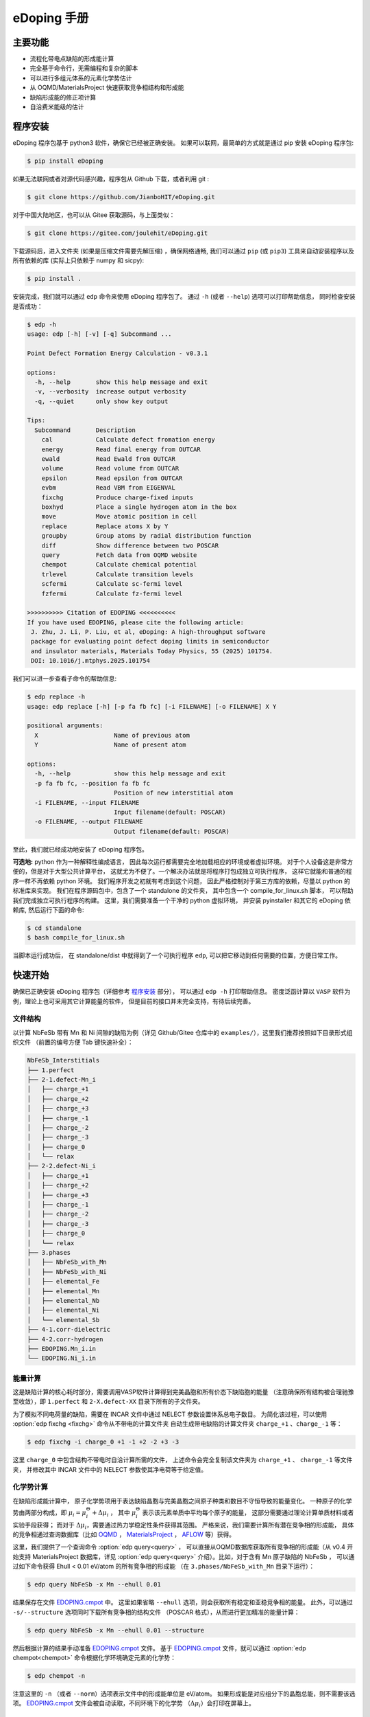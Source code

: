 ============
eDoping 手册
============

.. only:: html

   **[切换语言:** 简体中文 \| `English <en/index.html>`_ **]** (下载 PDF 手册: |manual_pdf_zh|)

   .. toctree::
      :caption: 相关文档
      :hidden:

      zintl

.. only:: latex

   .. image:: _static/logo.png
      :align: center
      :width: 70%

主要功能
--------

* 流程化带电点缺陷的形成能计算
* 完全基于命令行，无需编程和复杂的脚本
* 可以进行多组元体系的元素化学势估计
* 从 OQMD/MaterialsProject 快速获取竞争相结构和形成能
* 缺陷形成能的修正项计算
* 自洽费米能级的估计

程序安装
--------

eDoping 程序包基于 python3 软件，确保它已经被正确安装。
如果可以联网，最简单的方式就是通过 pip 安装 eDoping 程序包:

.. code-block:: bash

   $ pip install eDoping

如果无法联网或者对源代码感兴趣，程序包从 Github 下载，或者利用 git :

.. code-block:: bash

   $ git clone https://github.com/JianboHIT/eDoping.git

对于中国大陆地区，也可以从 Gitee 获取源码，与上面类似：

.. code-block:: bash

   $ git clone https://gitee.com/joulehit/eDoping.git

下载源码后，进入文件夹 (如果是压缩文件需要先解压缩) ，确保网络通畅,
我们可以通过 ``pip`` (或 ``pip3``) 工具来自动安装程序以及所有依赖的库
(实际上只依赖于 numpy 和 sicpy):

.. code-block:: bash

   $ pip install .

安装完成，我们就可以通过 ``edp`` 命令来使用 eDoping 程序包了。
通过 ``-h`` (或者 ``--help``) 选项可以打印帮助信息，
同时检查安装是否成功：

.. code-block::

   $ edp -h
   usage: edp [-h] [-v] [-q] Subcommand ...

   Point Defect Formation Energy Calculation - v0.3.1

   options:
     -h, --help       show this help message and exit
     -v, --verbosity  increase output verbosity
     -q, --quiet      only show key output

   Tips:
     Subcommand       Description
       cal            Calculate defect fromation energy
       energy         Read final energy from OUTCAR
       ewald          Read Ewald from OUTCAR
       volume         Read volume from OUTCAR
       epsilon        Read epsilon from OUTCAR
       evbm           Read VBM from EIGENVAL
       fixchg         Produce charge-fixed inputs
       boxhyd         Place a single hydrogen atom in the box
       move           Move atomic position in cell
       replace        Replace atoms X by Y
       groupby        Group atoms by radial distribution function
       diff           Show difference between two POSCAR
       query          Fetch data from OQMD website
       chempot        Calculate chemical potential
       trlevel        Calculate transition levels
       scfermi        Calculate sc-fermi level
       fzfermi        Calculate fz-fermi level
   
   >>>>>>>>>> Citation of EDOPING <<<<<<<<<<
   If you have used EDOPING, please cite the following article:
    J. Zhu, J. Li, P. Liu, et al, eDoping: A high-throughput software
    package for evaluating point defect doping limits in semiconductor
    and insulator materials, Materials Today Physics, 55 (2025) 101754.
    DOI: 10.1016/j.mtphys.2025.101754

我们可以进一步查看子命令的帮助信息:

.. code-block:: 

   $ edp replace -h
   usage: edp replace [-h] [-p fa fb fc] [-i FILENAME] [-o FILENAME] X Y

   positional arguments:
     X                     Name of previous atom
     Y                     Name of present atom

   options:
     -h, --help            show this help message and exit
     -p fa fb fc, --position fa fb fc
                           Position of new interstitial atom
     -i FILENAME, --input FILENAME
                           Input filename(default: POSCAR)
     -o FILENAME, --output FILENAME
                           Output filename(default: POSCAR)

至此，我们就已经成功地安装了 eDoping 程序包。

**可选地:** python 作为一种解释性编成语言，
因此每次运行都需要完全地加载相应的环境或者虚拟环境。
对于个人设备这是非常方便的，但是对于大型公共计算平台，
这就尤为不便了。一个解决办法就是将程序打包成独立可执行程序，
这样它就能和普通的程序一样不再依赖 python 环境。
我们程序开发之初就有考虑到这个问题，
因此严格控制对于第三方库的依赖，尽量以 python 的标准库来实现。
我们在程序源码包中，包含了一个 standalone 的文件夹，
其中包含一个 compile_for_linux.sh 脚本，
可以帮助我们完成独立可执行程序的构建。
这里，我们需要准备一个干净的 python 虚拟环境，
并安装 pyinstaller 和其它的 eDoping 依赖库,
然后运行下面的命令:

.. code-block:: bash

   $ cd standalone
   $ bash compile_for_linux.sh

当脚本运行成功后，
在 standalone/dist 中就得到了一个可执行程序 ``edp``,
可以把它移动到任何需要的位置，方便日常工作。

快速开始
--------

确保已正确安装 eDoping 程序包（详细参考 `程序安装`_ 部分），
可以通过 ``edp -h`` 打印帮助信息。
密度泛函计算以 ``VASP`` 软件为例，理论上也可采用其它计算能量的软件，
但是目前的接口并未完全支持，有待后续完善。

文件结构
^^^^^^^^

以计算 NbFeSb 带有 Mn 和 Ni 间隙的缺陷为例（详见 Github/Gitee 仓库中的
``examples/``），这里我们推荐按照如下目录形式组织文件
（前置的编号方便 Tab 键快速补全）：

.. code-block::

   NbFeSb_Interstitials
   ├── 1.perfect
   ├── 2-1.defect-Mn_i
   │   ├── charge_+1
   │   ├── charge_+2
   │   ├── charge_+3
   │   ├── charge_-1
   │   ├── charge_-2
   │   ├── charge_-3
   │   ├── charge_0
   │   └── relax
   ├── 2-2.defect-Ni_i
   │   ├── charge_+1
   │   ├── charge_+2
   │   ├── charge_+3
   │   ├── charge_-1
   │   ├── charge_-2
   │   ├── charge_-3
   │   ├── charge_0
   │   └── relax
   ├── 3.phases
   │   ├── NbFeSb_with_Mn
   │   ├── NbFeSb_with_Ni
   │   ├── elemental_Fe
   │   ├── elemental_Mn
   │   ├── elemental_Nb
   │   ├── elemental_Ni
   │   └── elemental_Sb
   ├── 4-1.corr-dielectric
   ├── 4-2.corr-hydrogen
   ├── EDOPING.Mn_i.in
   └── EDOPING.Ni_i.in


能量计算
^^^^^^^^

这是缺陷计算的核心耗时部分，需要调用VASP软件计算得到完美晶胞和所有价态下缺陷胞的能量
（注意确保所有结构被合理驰豫至收敛），即 ``1.perfect`` 和 ``2-X.defect-XX`` 
目录下所有的子文件夹。

为了模拟不同电荷量的缺陷，需要在 INCAR 文件中通过 NELECT 参数设置体系总电子数目。
为简化该过程，可以使用 :option:`edp fixchg <fixchg>` 命令从不带电的计算文件夹
自动生成带电缺陷的计算文件夹 ``charge_+1`` 、``charge_-1`` 等：

.. code-block:: bash

   $ edp fixchg -i charge_0 +1 -1 +2 -2 +3 -3

这里 ``charge_0`` 中包含结构不带电时自洽计算所需的文件，
上述命令会完全复制该文件夹为 ``charge_+1`` 、 ``charge_-1`` 等文件夹，
并修改其中 INCAR 文件中的 NELECT 参数使其净电荷等于给定值。


化学势计算
^^^^^^^^^^

在缺陷形成能计算中，
原子化学势项用于表达缺陷晶胞与完美晶胞之间原子种类和数目不守恒导致的能量变化。
一种原子的化学势由两部分构成，即
:math:`\mu_i = \mu _i^\Theta + \Delta \mu _i` ，
其中 :math:`\mu _i^\Theta` 表示该元素单质中平均每个原子的能量，
这部分需要通过理论计算单质材料或者实验手段获得；
而对于 :math:`\Delta \mu _i`，需要通过热力学稳定性条件获得其范围。
严格来说，我们需要计算所有潜在竞争相的形成能，
具体的竞争相通过查询数据库（比如 `OQMD <https://www.oqmd.org>`_ ，
`MaterialsProject <https://next-gen.materialsproject.org>`_ ，
`AFLOW <https://aflowlib.org>`_ 等）获得。

这里，我们提供了一个查询命令 :option:`edp query<query>` ，
可以直接从OQMD数据库获取所有竞争相的形成能（从 v0.4 开始支持 MaterialsProject
数据库，详见 :option:`edp query<query>` 介绍）。比如，对于含有 Mn 原子缺陷的 NbFeSb ，
可以通过如下命令获得 Ehull < 0.01 eV/atom 的所有竞争相的形成能
（在 ``3.phases/NbFeSb_with_Mn`` 目录下运行）：

.. code-block:: bash

   $ edp query NbFeSb -x Mn --ehull 0.01

结果保存在文件 `EDOPING.cmpot`_ 中。
这里如果省略 ``--ehull`` 选项，则会获取所有稳定和亚稳竞争相的能量。
此外，可以通过 ``-s/--structure`` 选项同时下载所有竞争相的结构文件
（POSCAR 格式），从而进行更加精准的能量计算：

.. code-block:: bash

   $ edp query NbFeSb -x Mn --ehull 0.01 --structure

然后根据计算的结果手动准备 `EDOPING.cmpot`_ 文件。
基于 `EDOPING.cmpot`_ 文件，就可以通过 :option:`edp chempot<chempot>`
命令根据化学环境确定元素的化学势：

.. code-block:: bash

   $ edp chempot -n

注意这里的 ``-n`` （或者 ``--norm``）选项表示文件中的形成能单位是 eV/atom。
如果形成能是对应组分下的晶胞总能，则不需要该选项。
`EDOPING.cmpot`_ 文件会被自动读取，不同环境下的化学势
（:math:`\Delta \mu _i`）会打印在屏幕上。

修正项
^^^^^^

在点缺陷计算时，由于有限尺寸的限制通常需要对获得的形成能进行修正，即公式中的
:math:`E_{corr}` 项。各种修正项中，镜像电荷修正需要额外提供介电常数和马德龙常数。
如果需要考虑该修正机制，可以通过下面的步骤通过 VASP 计算得到介电常数和马德龙常数。


在VASP中，针对完美结构的原始晶胞，可以参考下面的INCAR参数来获得介电常数
（参考 ``4-1.corr-dielectric/INCAR``）：

.. code-block::

   Global Parameters
   ISTART =  0            (Read existing wavefunction; if there)
   ISPIN  =  1            (Non-Spin polarised DFT)
   LREAL  = .FALSE.       (Projection operators: automatic)
   ENCUT  =  500          (Cut-off energy for plane wave basis set, in eV)
   PREC   =  Accurate     (Precision level)
   LWAVE  = .FALSE.       (Write WAVECAR or not)
   LCHARG = .FALSE.       (Write CHGCAR or not)

   Static Calculation
   NSW    = 1
   IBRION =  8
   ISMEAR =  0            (gaussian smearing method)
   SIGMA  =  0.01         (please check the width of the smearing)
   NELM   =  60           (Max electronic SCF steps)
   EDIFF  =  1E-08        (SCF energy convergence; in eV)

   Macroscopic Dielectric Tensor
   LEPSILON = .TRUE.
   LPEAD = .TRUE.

等待计算完成后，可以通过 :option:`edp epsilon<epsilon>` 命令打印 OUTCAR
文件中介电常数的信息：

.. code-block::

   $ edp epsilon -f 4-1.corr-dielectric/OUTCAR
   HEAD OF MICROSCOPIC STATIC DIELECTRIC TENSOR (INDEPENDENT PARTICLE, excluding Hartree and local field effects)
   ------------------------------------------------------
   25.438394     0.000000    -0.000000
   0.000000    25.438394     0.000000
   -0.000000    -0.000000    25.438394
   ------------------------------------------------------
   
   MACROSCOPIC STATIC DIELECTRIC TENSOR (including local field effects in DFT)
   ------------------------------------------------------
   24.482055     0.000000    -0.000000
   0.000000    24.482055    -0.000000
   -0.000000     0.000000    24.482055
   ------------------------------------------------------
   
   MACROSCOPIC STATIC DIELECTRIC TENSOR (including local field effects in DFT)
   ------------------------------------------------------
   24.482055     0.000000    -0.000000
   0.000000    24.482055    -0.000000
   -0.000000     0.000000    24.482055
   ------------------------------------------------------
   
   MACROSCOPIC STATIC DIELECTRIC TENSOR IONIC CONTRIBUTION
   ------------------------------------------------------
   19.549608    -0.000000    -0.000000
   -0.000000    19.549608     0.000000
   -0.000000     0.000000    19.549608
   ------------------------------------------------------


从显示结果看到，离子贡献的介电常数为 19.55 （最后一个张量），电子贡献的介电常数为 24.48
（倒数第二个张量），因此总介电常数为 43.93。


对于马德隆常数，我们可以在和超胞同等尺寸的晶胞中放置一个单氢原子，VASP 自洽计算后
OUTCAR 文件中会包含相应的马德龙常数。这里提供了 :option:`edp boxhyd <boxhyd>`
命令从超胞 POSCAR 文件产生仅包含单氢原子的同尺寸 POSCAR 文件
（在 ``4-2.corr-hydrogen`` 目录下运行，其中包含超胞 POSCAR 文件）：

.. code-block:: bash

   $ edp boxhyd

运行后，得到 POSCAR.H 文件，对其进行自洽计算，通过 :option:`edp ewald <ewald>`
命令可以获得马德龙常数：

.. code-block:: bash

   $ edp ewald -f 4-2.corr-hydrogen/OUTCAR
   Final (absolute) Ewald: 1.7152

即该超胞的马德隆常数为 1.7152。


后处理
^^^^^^

根据前面的信息准备 `EDOPING.in`_ 文件如下：

.. code-block::

   DPERFECT = 1.perfect
   DDEFECT  = 2-1.defect-Mn_i
   CMPOT    = 0 -9.0147
   VALENCE  = -3 -2 -1 0 1 2 3
   # PREFIX   = charge_
   # DDNAME   = auto
   EVBM     = inf
   ECBM     = inf
   PENERGY  = inf
   PVOLUME  = inf
   EWALD    = 1.7152
   EPSILON  = 44.03
   BFTYPE   = 2
   EMIN     = -1
   EMAX     = 2
   NPTS     = 3001


然后调用 :option:`edp cal <cal>` 命令进行计算:

.. code-block:: bash

   $ edp cal -i EDOPING.in

运行结束后，会生成 `EDOPING.log`_ 和 `EDOPING.dat`_ 文件，
分别记录了程序的运行日志和计算结果。


点缺陷形成能计算
----------------

在第一性原理的计算框架下，这里所有的计算都围绕能量 (或者也被称为焓值) 计算进行。
对于一个带电量为 :math:`q` 的缺陷 :math:`D` ，其形成能定义为：

.. math:: 

   \Delta H _{D} ^{q} (E _{F}) = E _{D} ^{q} - E _{perfect} - \sum _{i} {n _{i} \mu _{i}} + q E _{F} + E _{corr}

这里，:math:`E_D^q` 表示带电量为 :math:`q` 的缺陷 :math:`D` 的超胞的能量，
:math:`E_{perfect}` 表示对应的完美超胞的能量，
:math:`\mu_i` 表示形成缺陷过程中失去 （ :math:`n _{i} < 0` ）
或者加入 (:math:`n _{i} > 0`) 的原子的化学势，
:math:`n_i` 为对应的原子数量，
:math:`E_F` 是实际缺陷体系的费米能级，
:math:`E_{corr}` 是一些能量修正项，
比如来自于周期边界条件的影响、静电势的变化等等。
通常情况下，我们不能够准确定位体系费米能级的位置，
但是能够知道它位于带隙附近。因此，我们通常是给出
:math:`\Delta H_D^q` - :math:`E_F` 关系曲线，
因此这里我们将形成能表示为费米能级的函数。
接下来，我们将逐步解释其它每一项的计算，以及最终的数据处理过程。

缺陷晶胞构建与体系能量计算
^^^^^^^^^^^^^^^^^^^^^^^^^^

完美晶胞的能量比较容易获得，因此我们这里将从缺陷结构的能量计算谈起。
我们首先考虑单一点缺陷的晶胞结构构建，包括空位、置换和间隙。
对于空位和间隙缺陷，通常我们可以直接手动修改 POSCAR 文件
获得缺陷结构，由于这个过程中我们不需要改变原子位置列表顺序。
对于取代缺陷，可以利用 :option:`edp replace <replace>` 从 POSCAR 文件来构建结构。
也可以借助一些晶体学可视化工具来辅助我们产生缺陷结构，
比如免费的 VESTA 软件。

当我们需要考虑更加复杂的缺陷时，可能的超胞结构构型数量将急剧增长，
利用结构的对称性我们能够有效减小所需的计算量。
对于比较简单的情况，我们可以利用结构可视化程序进行观察分析，
排除对称等价的结构，但是对于复杂的结构我们就很难处理了。
另外，专门处理这方面问题的软件和程序也非常有限。
在我们的软件中，集成了一个 :option:`edp groupby <groupby>` 命令，
可以用来辅助我们筛选出不等价的结构。
当我们需要在一个已包含缺陷的结构上需要再引入一个缺陷时，
我们舍弃了从传统的对称性来考虑等价性，
而是从近邻的环境进行分析，将具有相似环境的原子归为一组，
从而找出具有代表性的结构。由于点缺陷的局域特性，
近邻分析可能是一种更加直接有效的方式来确定候选复合缺陷构型的方式。

当缺陷结构构造好后，
我们可以通过 :option:`edp diff <diff>` 命令来对比原始的晶胞和当前晶胞的差异，
确保我们构造的构型是我们想要的。

.. seealso::

   * :option:`replace` - 产生原子取代结构
   * :option:`groupby` - 不等价原子位置分析
   * :option:`diff` - 晶体结构对比与分析

当缺陷结构构建好后，我们将需要花费一定的时间来驰豫晶胞的结构，
从而获得收敛的能量值。而且，我们需要改变每种缺陷结构体系的电子数目，
来模拟不同的带电情况 （VASP 程序 INCAR 中的 NELECT 参数），得到相应的能量值。

.. seealso::

   * :option:`fixchg` - 准备不同电荷数的计算文件

对于 VASP 软件，如果结构优化/自洽计算正常结束，
我们可以通过 ``grep`` 命令配合 ``tail`` 命令从 OUTCAR 读取能量:

.. code-block::

   $ grep 'energy  without entropy' OUTCAR | tail -n 1
     energy  without entropy=     -755.64631647  energy(sigma->0) =     -755.65114440

这个例子中，体系的能量值为 -755.646 eV。
也可以通过 :option:`edp energy <energy>` 命令从 OUTCAR 文件中读取能量值。

.. seealso::

   * :option:`energy` - 从 OUTCAR 读取体系能量值。

化学势计算与数据库使用
^^^^^^^^^^^^^^^^^^^^^^

在我们完成缺陷结构的构建和相关的计算后，
应该可以注意到一个重要的事情：
缺陷结构和相应的完美结构很难保持原子数目的守恒。
为了评估缺陷的形成能，我们就必须要消除原子本身的能量的差异，
也就是我们这里所说的化学势。
一个直接的想法是，我们可以用相应的单质材料计算来评估单个原子的能量。
然而事实却是，这是一种非常粗糙的评估，伴随有严重的系统误差。
我们可以想象，我们目标化合物中原子的能量，一定是低于单质中原子的能量，
否则我们的目标化合物将会分解成单质来降低系统的能量。
这里，一般将化合物中原子的能量称为化学势 :math:`\mu_i`,
将单质中原子的能量称为标准化学势 :math:`\mu _i^\Theta`,
然后有 :math:`\mu_i = \mu _i^\Theta + \Delta \mu _i`,
这里我们的目标就是确定 :math:`\Delta \mu _i` 的大小。
遗憾的是，目前没有办法来给出一个确切的 :math:`\Delta \mu _i` 值，
我们能作的就是进行范围估计，
然后根据具体的实验环境进一步确定其值的大小。

按照我们前面的讨论，我们可以明确的知道一定有

.. math:: 

   \Delta \mu _i < 0

另外一方面，按照能量守恒，
我们知道化合物中所有元素的内能改变量就是该化合物的形成焓
:math:`\Delta H _{comp}`
也就是

.. math:: 

   \sum _i {c_i \cdot \Delta \mu _i} = \Delta H _{comp}

这里，假设 :math:`c_1 + c_2 + \ldots + c_N = 1`，
而且 :math:`\Delta H _{comp}` 为平均每个原子的形成焓。
我们由此可以确定 :math:`\Delta \mu _i` 的下边界：

.. math:: 

   c_i \cdot \Delta \mu _i > \Delta H _{comp}

在实验中，称 :math:`\Delta \mu _i = 0` 时的 :math:`\mu _i` 
为 "rich", 称 :math:`\Delta \mu _i = \Delta H _{comp} / c _i`
时的 :math:`\mu _i` 为 "poor"。

对于二元化合物，我们不难注意到，当一种元子的化学势为 "rich" 时，
另外一种原子的化学势必然为 "poor"。
因此，我们通常会给出两种原子分别为 "rich" 的情况来计算缺陷形成能，
反映了化学环境从一个极端到另外一个极端的情况，
真实的实验情况必然介于这两个极限情况之间。

随着元素种类增加到三种时, "poor" 和 "rich" 的概念就比较复杂了，
因为当一种原子为 "rich" 时，另外两种原子的情况我们并不能确定，
我们不得不进行细致的分类讨论，从而尽可能的接近实验环境。

尽管如此，这个范围依然太粗糙了。
目前，最有效的进一步缩小化学势范围的办法就是考虑加入竞争相的考虑。
按照我们前面的分析不难想到，
目标化合物中各原子的化学势之和必然小于竞争性的形成焓，
否则实验中就应该是形成更 “稳定” 的竞争相而不我们的目标相。
由此我们可以引入一系列的不等式约束:

.. math:: 

   \sum _i {c _{j,i} \cdot \Delta \mu _{j,i}} \leq \Delta H _{comp,j}

这里的角标 :math:`j` 表示第 :math:`j` 竞争相。
在这一系列的不等式约束下，化学势的范围会更加精细，
可行域的形状也变得更加复杂。

在我们的程序设计中，摈弃了对可行域形状的讨论，
而是将注意力直接放在了每种元素的化学势取值范围上。
尤其对于多组元化合物，当元素种类为 N 时，
其可行域的维度为 N-1 ，由于第二相对可行域的裁剪，
使其形状变得及其复杂。
此时我们没有精力去关注所有顶角的情况，
而且希望直接地知道某种关心元素的化学势范围。
我们的程序正是为此开发了 :option:`edp chempot <chempot>` 命令，
来直接地获取不同元素的化学势取值范围。

手动处理大量竞争相是一个费力耗时的过程，
因此我们提供了 :option:`edp query <query>` 命令来，
能够从数据库直接获取所有竞争相结构文件。
同时，我们还可以从数据库同时拉取竞争相的形成焓,
方便我们检查自己的计算结果。
另外一方面，在第一性原理的计算框架下，
体系的能量值是依赖于赝势和计算程序的，
但是物质的形成焓具有较好的稳定性。
当我们对精度的要求不高时，或者进行初步试探时，
我们完全可以利用数据库的竞争相形成焓来确定元素化学势的范围，
加速我们的工作进程。

.. seealso:: 

   * :option:`chempot` - 根据化合物和竞争相形成焓估计原子的化学势
   * :option:`query` - 从数据库获取竞争相结构和形成焓

.. warning:: 

   由于数据库的高通量计算缘故，形成焓精度非常有限，
   因此只建议作为初步探索使用，
   我们无法对数据库获取到的数据可靠性作任何保证。
   此外，此功能的开发主要是为了方便大家交流学习，
   如有任何侵权行为，我们会立即关停此功能。


命令行使用参考
--------------
   
我们可以通过 ``edp -h`` 来查看所有支持的命令，
一般命令的使用格式为：

.. code-block:: bash

   $ edp [-v| -q] <command> --option1 --option2 [inputfile]

这里的 ``-v`` 选项可以增加屏幕的显示信息，
而 ``-q`` 选项会尽量抑制屏幕的显示信息。
我们可以通过子命令的 ``-h`` 选项来查看支持的操作，
比如查看 :option:`edp chempot <chempot>` 命令支持的选项：

.. code-block:: bash

   $ edp chempot -h

接下来我们将介绍支持的子命令 (以字母表顺序排序):

.. option:: boxhyd

   产生仅包含单氢原子的同尺寸 POSCAR 文件。

.. option:: cal

   根据配置文件（由 ``-i/--input`` 选项指定, 默认为 `EDOPING.in`_）
   计算缺陷形成能随费米能级的变化。

.. option:: chempot

   求解元素化学势的范围

   这里我们需要准备一个输入文件 (默认文件名为 `EDOPING.cmpot`_),
   第一行需要以 '#' 号开始, 然后依次是每种元素的名称，
   以空格分隔。接下来是所有考虑的化合物的元素配比，
   以及相应的能量值。
   这里，第一个出现的化合物 (也就是文件的第二行) 
   会被程序认定为目标化合物，也就是我们的基体相物质。

   **重要提醒**: 在处理元素配比和能量时，
   由于个人习惯以及不同数据库的格式规范差异，
   我们需要非常小心这里的归一化相关的问题:
   
   * 元素配比格式: (1) 晶胞中每种原子数目 (2) 最简原子数比 (3) 归一化比例
   * 化合物的焓值表示: (A) 晶胞的总焓值 (B) 平均每个原子的焓值
   * 焓值的参考: (I) 绝对焓值，即计算程序中给出的焓值 
     (II) 形成焓，即相对与对应单质的焓值差
   
   在程序内部，我们实际上是在处理类似下面的式子:

   .. math:: 

      \frac{1}{C} \sum _{i} {c _{i} \cdot \mu _{i}} \le \mu
   
   这里，:math:`i` 代指不同的化合物，
   :math:`c_i` 是输入文件的元素配比，
   :math:`\mu` 是输入文件的化合物焓值；
   如果使用了 ``-n`` (``--norm``) 选项，则
   :math:`C = \sum _i c_i`，否则 :math:`C=1`。
   简单来说，为了得到正确的结果，
   对于 (1+B) 和 (2+B) 情况需要指定 ``-n`` (``--norm``) 选项，
   而对于 (1+A) 和 (3+B) 情况则需要避免该选项。
   由于缺少必要的信息，我们无法处理 (2+A) 和 (3+A) 的情况，
   需要使用者进行必要的数据处理。

   至于焓值的参考问题，基本原则就是：
   最终求解化学势的参考就是初始给定化合物焓值的参考。
   如果提供的都是 (I) 绝对的焓值，那么给出的就是绝对化学势；
   如果提供的都是 (II) 形成焓，那么给出的元素化学势和对应单质的差值。

   由于 `EDOPING.in`_ 文件需要指定绝对化学势，为了简化计算流程，
   可以通过 ``--refs`` 选项指定每个单质元素的标准化学势，
   从而最终获得相应的绝对化学势。在程序内部，
   实际上就是将最后求解的化学势数值加上该参考值。

   .. versionadded:: 0.3
      ``--refs`` 选项。

.. option:: diff

   对比两个具有相同基矢 POSCAR 的原子增减情况，可以用于检查点缺陷。
   以含有 Mn 间隙的 NbFeSb 超胞为例，结果如下：

   .. code-block::

      $ cd examples/NbFeSb_Interstitials
      $ edp diff 1.perfect/POSCAR 2-1.defect-Mn_i/relax/POSCAR
        No.    f_a     f_b     f_c     previous    present
       i 1     0.1250  0.1250  0.1250   Vac1         Mn1

   这里，``i`` 表示间隙型缺陷（``v`` 表示空位，``s`` 表示取代）。

.. option:: energy

   从 OUTCAR 文件读取最后一步的能量。

.. option:: epsilon

   从 OUTCAR 文件读取并打印各项介电常数。

.. option:: ewald

   从 OUTCAR 文件读取并打印马德龙常数。

.. option:: fixchg

   自动生成带电缺陷的计算文件夹，通过 ``-i/--inputdir``
   选项指定不带电结构自洽计算的文件夹（默认为 ``charge_0``）。这里实际上会从
   POTCAR 文件计算体系的净电子数，然后根据给定的体系电荷量自动计算体系的电子数 
   （NELECT 参数）。因此，推荐在准备好不带电结构的计算文件夹后，
   运行该命令生成带电缺陷的计算文件夹，然后再进行批量提交。

.. option:: groupby

   利用径向分布函数对 POSCAR 中的原子进行分组，可以用于寻找不等价位置的复合缺陷。
   比如，我们想在含有 Mn 间隙缺陷的 NbFeSb 超胞中再引入一个 Fe 空位。
   在超胞中通常有很多个 Fe 原子，逐个计算每个位点的情况是非常耗时的。
   一个有效的简化策略就是，按照每个 Fe 原子的近邻环境对它们进行分组，
   对于同一个组内的 Fe 原子，它们理应具有相似的缺陷行为。如下所示，
   POSCAR 是一个包含 Mn 间隙原子的 NbFeSb 超胞：

   .. code-block::

      $ cd examples/NbFeSb_Interstitials/2-1.defect-Mn_i/relax/
      $ edp groupby -f POSCAR Fe
      Group #1: Fe1, Fe2, Fe9, Fe11, Fe17, Fe21
      Group #2: Fe3, Fe4, Fe5, Fe6, Fe10, Fe12, Fe13, Fe15, Fe18, Fe19, Fe22, Fe23
      Group #3: Fe7, Fe8, Fe14, Fe16, Fe20, Fe24
      Group #4: Fe25, Fe26, Fe27, Fe28, Fe29, Fe30, Fe31, Fe32

      ===============================================================================
      No.|     Group #1     |     Group #2     |     Group #3     |     Group #4
      ---+------------------+------------------+------------------+------------------
       0 |  (0.0, 'Fe', 1)  |  (0.0, 'Fe', 1)  |  (0.0, 'Fe', 1)  |  (0.0, 'Fe', 1)
       1 |  (2.6, 'Nb', 4)  |  (2.6, 'Nb', 4)  |  (2.6, 'Nb', 4)  |  (2.6, 'Nb', 4)
       2 |  (2.6, 'Sb', 4)  |  (2.6, 'Sb', 4)  |  (2.6, 'Sb', 4)  |  (2.6, 'Sb', 4)
       3 |  (3.0, 'Mn', 1)  | (4.2, 'Fe', 12)  | (4.2, 'Fe', 12)  | (4.2, 'Fe', 12)
       4 | (4.2, 'Fe', 12)  | (4.9, 'Nb', 12)  | (4.9, 'Nb', 12)  | (4.9, 'Nb', 12)
       5 | (4.9, 'Nb', 12)  | (4.9, 'Sb', 12)  | (4.9, 'Sb', 12)  | (4.9, 'Sb', 12)
       6 | (4.9, 'Sb', 12)  |  (6.0, 'Fe', 6)  |  (6.0, 'Fe', 6)  |  (5.2, 'Mn', 1)
       7 |  (6.0, 'Fe', 6)  | (6.5, 'Nb', 12)  | (6.5, 'Nb', 12)  |  (6.0, 'Fe', 6)
       8 | (6.5, 'Nb', 12)  | (6.5, 'Sb', 12)  | (6.5, 'Sb', 12)  | (6.5, 'Nb', 12)
       9 | (6.5, 'Sb', 12)  |  (6.7, 'Mn', 2)  | (7.3, 'Fe', 24)  | (6.5, 'Sb', 12)
      10 | (7.3, 'Fe', 24)  | (7.3, 'Fe', 24)  | (7.7, 'Nb', 16)  | (7.3, 'Fe', 24)
      11 | (7.7, 'Nb', 16)  | (7.7, 'Nb', 16)  | (7.7, 'Sb', 16)  | (7.7, 'Nb', 16)
      12 | (7.7, 'Sb', 16)  | (7.7, 'Sb', 16)  | (8.4, 'Fe', 12)  | (7.7, 'Sb', 16)
      13 | (8.4, 'Fe', 12)  | (8.4, 'Fe', 12)  | (8.8, 'Nb', 24)  | (8.4, 'Fe', 12)
      14 | (8.8, 'Nb', 24)  | (8.8, 'Nb', 24)  | (8.8, 'Sb', 24)  | (8.8, 'Nb', 24)
      15 | (8.8, 'Sb', 24)  | (8.8, 'Sb', 24)  |  (8.9, 'Mn', 4)  | (8.8, 'Sb', 24)
      16 |  (8.9, 'Mn', 1)  | (9.4, 'Fe', 24)  | (9.4, 'Fe', 24)  | (9.4, 'Fe', 24)
      17 | (9.4, 'Fe', 24)  | (9.8, 'Nb', 12)  | (9.8, 'Nb', 12)  | (9.8, 'Nb', 12)
      18 | (9.8, 'Nb', 12)  | (9.8, 'Sb', 12)  | (9.8, 'Sb', 12)  | (9.8, 'Sb', 12)
      19 | (9.8, 'Sb', 12)  | (10.3, 'Fe', 8)  | (10.3, 'Fe', 8)  |  (9.9, 'Mn', 3)
      20 | (10.3, 'Fe', 8)  | (10.6, 'Nb', 24) | (10.6, 'Nb', 24) | (10.3, 'Fe', 8)
      21 | (10.6, 'Nb', 24) | (10.6, 'Sb', 24) | (10.6, 'Sb', 24) | (10.6, 'Nb', 24)
      22 | (10.6, 'Sb', 24) | (10.7, 'Mn', 2)  | (11.1, 'Fe', 48) | (10.6, 'Sb', 24)
      23 | (11.1, 'Fe', 48) | (11.1, 'Fe', 48) | (11.4, 'Nb', 36) | (11.1, 'Fe', 48)
      24 | (11.4, 'Nb', 36) | (11.4, 'Nb', 36) | (11.4, 'Sb', 36) | (11.4, 'Nb', 36)
      25 | (11.4, 'Sb', 36) | (11.4, 'Sb', 36) | (11.9, 'Fe', 6)  | (11.4, 'Sb', 36)
      26 | (11.9, 'Fe', 6)  | (11.9, 'Fe', 6)  | (12.2, 'Nb', 12) | (11.9, 'Fe', 6)
      27 | (12.2, 'Nb', 12) | (12.2, 'Nb', 12) | (12.2, 'Sb', 12) | (12.2, 'Nb', 12)
      28 | (12.2, 'Sb', 12) | (12.2, 'Sb', 12) | (12.3, 'Mn', 4)  | (12.2, 'Sb', 12)
      29 | (12.3, 'Mn', 4)  | (12.6, 'Fe', 36) | (12.6, 'Fe', 36) | (12.6, 'Fe', 36)
      30 | (12.6, 'Fe', 36) | (12.9, 'Nb', 28) | (12.9, 'Nb', 28) | (12.9, 'Nb', 28)
      ===============================================================================

   可以看到，32 个 Fe 原子可以被分成 4 组。元组内的三项分别是距离、原子类别和数量。
   比如， Fe1, Fe2, Fe9, Fe11, Fe17, Fe21 都属于组 #1，
   它们在 12.6 Angstrom 范围内具有着完全相同近邻原子。
   具体地，它们与最近的一个 Mn 原子距离 3.0 Angstrom，与第二近邻的 Mn 原子距离
   8.9 Angstrom。为了更加清晰地聚焦于 Mn 原子，可以使用 ``--grep Mn`` 
   选项只保留含有 Mn 原子的行：

   .. code-block::

      $ edp groupby -f POSCAR Fe --grep Mn
      Group #1: Fe1, Fe2, Fe9, Fe11, Fe17, Fe21
      Group #2: Fe3, Fe4, Fe5, Fe6, Fe10, Fe12, Fe13, Fe15, Fe18, Fe19, Fe22, Fe23
      Group #3: Fe7, Fe8, Fe14, Fe16, Fe20, Fe24
      Group #4: Fe25, Fe26, Fe27, Fe28, Fe29, Fe30, Fe31, Fe32

      ===============================================================================
      No.|     Group #1     |     Group #2     |     Group #3     |     Group #4
      ---+------------------+------------------+------------------+------------------
       3 |  (3.0, 'Mn', 1)  | (4.2, 'Fe', 12)  | (4.2, 'Fe', 12)  | (4.2, 'Fe', 12)
       6 | (4.9, 'Sb', 12)  |  (6.0, 'Fe', 6)  |  (6.0, 'Fe', 6)  |  (5.2, 'Mn', 1)
       9 | (6.5, 'Sb', 12)  |  (6.7, 'Mn', 2)  | (7.3, 'Fe', 24)  | (6.5, 'Sb', 12)
      15 | (8.8, 'Sb', 24)  | (8.8, 'Sb', 24)  |  (8.9, 'Mn', 4)  | (8.8, 'Sb', 24)
      16 |  (8.9, 'Mn', 1)  | (9.4, 'Fe', 24)  | (9.4, 'Fe', 24)  | (9.4, 'Fe', 24)
      19 | (9.8, 'Sb', 12)  | (10.3, 'Fe', 8)  | (10.3, 'Fe', 8)  |  (9.9, 'Mn', 3)
      22 | (10.6, 'Sb', 24) | (10.7, 'Mn', 2)  | (11.1, 'Fe', 48) | (10.6, 'Sb', 24)
      28 | (12.2, 'Sb', 12) | (12.2, 'Sb', 12) | (12.3, 'Mn', 4)  | (12.2, 'Sb', 12)
      29 | (12.3, 'Mn', 4)  | (12.6, 'Fe', 36) | (12.6, 'Fe', 36) | (12.6, 'Fe', 36)
      ===============================================================================

.. option:: query

   从公开材料数据库获取竞争相信息。通过 ``--backend`` 选项指定数据库的名称：

   - ``OQMD`` (默认值): The Open Quantum Materials Database (https://www.oqmd.org)
   - ``MP`` : The Materials Project (https://next-gen.materialsproject.org)

   通过该命令我们可以得到用于化学势估计的输入数据文件 `EDOPING.cmpot`_ ,
   其中给定的最简原子比和化合物平均每个原子的形成焓。因此，
   为了得到正确的化学势 :math:`\Delta \mu_i`，
   在使用 :option:`edp chempot <chempot>` 进行计算时需要添加
   ``-n`` (``--norm``) 选项。

   .. hint::
      使用 Materials Project 数据库前必须正确配置 ``MP_API_KEY`` 环境变量（在
      `Materials Project - API 页面 <https://next-gen.materialsproject.org/api>`_
      注册并获取 API key），将下面命令中的 ``<your_api_key>`` 替换为你的 API key：

      .. code-block:: bash

         $ export MP_API_KEY=<your_api_key>

      对于私有化平台，可以将其添加到 ``~/.bashrc`` 文件中避免反复配置。

   .. tip::

      使用时确保网络畅通，且受制于数据库的访问频率限制，
      不建议在短时间内反复多次使用。
      通常情况下，可以先到数据库官网进行查询，
      具有更好的可视化结果，然后再通过该命令进行数据获取。

   .. versionadded:: 0.4
      支持 Materials Project 后端数据库。

.. option:: replace

   替换 POSCAR 文件中的原子。通常需要两个位置变量以此表示旧的原子和新的原子。
   特别地，当新原子指定为 ``Vac`` 时表示删除原子，构造空位缺陷；
   当旧原子指定为 ``Vac`` 时表示仅插入原子，构造间隙缺陷。
   构造间隙缺陷时，必须通过 ``-p/--position`` 选项指定间隙原子的位置。

   例子1：将 POSCAR 中的 Fe2 替换为 Co，并将新结构保存为 POSCAR-sub ：

   .. code-block:: bash

      $ edp replace -o POSCAR-sub Fe2 Co

   例子2：在 POSCAR 中构建 Fe2 位置的空位缺陷，并将新结构保存为 POSCAR-vac ：

   .. code-block:: bash

      $ edp replace -o POSCAR-vac Fe2 Vac

   例子3：在 POSCAR 中 (0.125, 0.125, 0.125) 处插入 Co 间隙原子，并将新结构保存为 POSCAR-int ：

   .. code-block:: bash

      $ edp replace -o POSCAR-int Vac Co -p 0.125 0.125 0.125

   可以通过 :option:`edp diff <diff>` 检查 POSCAR 文件的变化：

   .. code-block:: bash

      $ edp diff POSCAR POSCAR-int

   .. versionadded:: 0.3
      支持通过 ``Vac`` 字符构造空位缺陷和间隙缺陷。

输入/输出文件
-------------

EDOPING.in
^^^^^^^^^^

这是 :option:`edp cal <cal>` 命令的输入文件，用于指定点实施缺陷计算的一些配置。
关键字推荐使用大写字母（大小写不敏感特性还在实验中）。``#`` 号开头的行是注释行，
会被程序忽略。行内的 ``#`` 号之后的内容也会被忽略。

.. option:: DPERFECT

   完美基体超胞自洽计算的目录路径。

.. option:: DDEFECT

   缺陷超胞自洽计算的顶级目录路径，其中包含不同带电情况自洽计算的子目录。

.. option:: CMPOT

   增减原子的化学势 :math:`\mu_i` （ :math:`= \mu _i^\Theta + \Delta \mu _i` ），
   以空格分隔，是一个包含偶数个值的序列，交替表示移除的加入的原子的化学势。
   比如对于 Nb 被 Ta 取代（即移除 Nb 原子，加入 Ta 原子），则设置为：

   .. code-block::

      CMPOT = mu_Nb mu_Ta

   特别地，对于间隙和空位，可以认为同时地移除或者加入一个化学势为 0 的原子，
   比如对于 Nb 空位缺陷：

   .. code-block::

      CMPOT = mu_Nb 0

   对于 Nb 间隙缺陷：

   .. code-block::

      CMPOT = 0 mu_Nb

.. option:: VALENCE

   缺陷原子的电荷值，以空格分隔。注意，电子本身带负电，这意味着在 VASP
   的 INCAR 文件中，增加 NELECT 值对应更负的电荷值。

.. option:: DDNAME

   每个电荷值（:option:`VALENCE`）自洽计算的子目录名称，默认值为 ``auto`` ，
   通过组合 :option:`PREFIX` 和 :option:`VALENCE` 自动生成，
   这里价态会保留前置的“+/-”号。比如，如果 :option:`VALENCE = -1 0 1 <VALENCE>` ，
   且 :option:`PREFIX = charge_ <PREFIX>` ，那么当 :option:`DDNAME = auto <DDNAME>` 时，
   等价于 :option:`DDNAME = charge_-1 charge_0 charge_+1 <DDNAME>` 。
   或者，可以直接指定子目录名称，用空格分隔（目前不允许在子目录名称中含有空格）。

.. option:: DREFER

   指定含有缺陷的超胞所在的目录，主要用于和完美晶胞对比确认缺陷位置。
   默认值为 ``auto`` ，程序自动从 0 价缺陷目录中读取缺陷超胞结构。
   如果提供，则程序会在 :option:`DDNAME` / :option:`DREFER`
   目录下寻找缺陷超胞的 POSCAR 文件。

   .. versionadded:: 0.3
      :option:`DREFER` 参数。

.. option:: PREFIX

   不同电荷值的自洽计算子目录的前缀，默认值为 ``charge_`` 。

.. option:: EVBM

   价带顶能量。默认值为 ``inf`` ，程序自动从 :option:`DDEFECT` 目录下的
   EIGENVAL 文件读取。

.. option:: ECBM

   导带底能量。默认值为 ``inf`` ，程序自动从 :option:`DDEFECT` 目录下的
   EIGENVAL 文件读取。

.. option:: PENERGY

   完美晶胞的总能量。默认值为 ``inf`` ，程序自动从 :option:`DPERFECT` 目录下的
   OUTCAR 文件读取。

.. option:: PVOLUME

   完美晶胞的体积。默认值为 ``inf`` ，程序自动从 :option:`DPERFECT` 目录下的
   OUTCAR 文件读取。

.. option:: EWALD

   马德龙常数。默认值为 ``0`` ，表示禁用镜像电荷修正项。

.. option:: EPSILON

   介电常数。默认值为 ``inf`` ，表示禁用镜像电荷修正项。

.. option:: ICCOEF

   镜像电荷修正项可以改写为 :math:`E _{\text{IC}} = C _{\text{IC}} \cdot q ^2`,
   可以直接通过 ICCOEF 指定系数 :math:`C _{\text{IC}}` 。默认值为 ``inf`` ,
   由 :option:`EPSILON` 和 :option:`EWALD` 自动计算，即：

   .. math::

       C _{\text{IC}} = \left[ 1 - \frac{1}{3} \left( 1-\frac{1}{\varepsilon} \right) \right]
                 \frac{E _{\text{wald}}}{2 \varepsilon}

.. option:: PADIFF

   电势对齐修正项可以改写为 :math:`E _{\text{PA}} = q \cdot \Delta V`,
   可以直接通过 PADIFF （和 :option:`VALENCE` 长度相等的列表）指定电势差
   :math:`\Delta V` 。 默认值为 ``[inf, ...]``，自动读取 OUTCAR 文件中
   距离缺陷最远位置处的电势差值。

.. option:: BFTYPE

   能带填充修正机制的类型。默认值为 ``0``，表示禁用能带填充修正项。
   ``1`` 表示仅修正导带，``-1`` 表示仅修正价带，``2`` 表示同时修正导带和价带。

.. option:: EMIN

   费米能级的下边界（以 :option:`EVBM` 为基准），默认值为 ``-1`` 。

.. option:: EMAX

   费米能级的上边界（以 :option:`EVBM` 为基准），默认值为 ``2`` 。

.. option:: NPTS

   费米能级采样点数，默认值为 ``1001`` 。

EDOPING.log
^^^^^^^^^^^

:option:`edp cal <cal>` 命令的运行日志，和屏幕输出一样。

EDOPING.dat
^^^^^^^^^^^

:option:`edp cal <cal>` 命令的计算结果文件，包含不同电荷值缺陷的形成能。
它包含 ``Nq + 3`` 列，以空格分隔，第一列是费米能级（以 :option:`EVBM` 为基准），
第二列是缺陷形成能，第三列是对应的电荷值，后面各列依次是不同电荷值的缺陷形成能。
第一行是注释行，包含列名称，最后两个值分别表示晶胞体积和简并因子。一个例子如下：

.. code-block::

   # Ef, Eformation, q , q_-3, q_-2, q_-1, q_+0, q_+1, q_+2, q_+3;    1689.3500    1
   -1.0000 -1.6816 3.0000 5.8115 4.3378 2.8985 1.4866 0.0987 -0.8285 -1.6816
   -0.9990 -1.6786 3.0000 5.8085 4.3358 2.8975 1.4866 0.0997 -0.8265 -1.6786
   -0.9980 -1.6756 3.0000 5.8055 4.3338 2.8965 1.4866 0.1007 -0.8245 -1.6756
   -0.9970 -1.6726 3.0000 5.8025 4.3318 2.8955 1.4866 0.1017 -0.8225 -1.6726
   -0.9960 -1.6696 3.0000 5.7995 4.3298 2.8945 1.4866 0.1027 -0.8205 -1.6696
   -0.9950 -1.6666 3.0000 5.7965 4.3278 2.8935 1.4866 0.1037 -0.8185 -1.6666
   -0.9940 -1.6636 3.0000 5.7935 4.3258 2.8925 1.4866 0.1047 -0.8165 -1.6636
   -0.9930 -1.6606 3.0000 5.7905 4.3238 2.8915 1.4866 0.1057 -0.8145 -1.6606
   -0.9920 -1.6576 3.0000 5.7875 4.3218 2.8905 1.4866 0.1067 -0.8125 -1.6576
   ...

EDOPING.cmpot
^^^^^^^^^^^^^

:option:`edp chempot <chempot>` 命令的输入文件，用于指定化合物的配比和形成能。
以下面的 Mn 掺杂 NbFeSb 体系为例解释文件格式：
第一行以 ``#`` 号开始，包含体系的元素名称。
第二行是目标化合物 NbFeSb 的配比及形成能，
然后是所有考虑的竞争相的元素配比及形成能。
关于元素配比和形成能归一化的问题，
详见 :option:`edp chempot <chempot>` 命令。

.. code-block::

   # Nb   Fe   Sb   Mn
    1  1  1  0  -0.350468735
    0  1  0  0  0.0
    0  0  1  0  -1.9464166666871563e-05
    0  1  2  0  -0.03650248166666733
    3  0  1  0  -0.28675903625
    1  0  2  0  -0.279502903333333
    1  0  0  2  -0.1441571941954
    ...


文章引用
--------

**如果此软件以及文档给您的工作提供了帮助，
请引用我们的文章，这对我们很重要，非常感谢！**

[1] J. Zhu, J. Li, Z. Ti, L. Wang, Y. Shen, L. Wei, X. Liu, X. Chen, P. Liu,
J. Sui, Y. Zhang, eDoping: A high-throughput software package for evaluating
point defect doping limits in semiconductor and insulator materials,
*Materials Today Physics*, 55 (2025) 101754,
https://doi.org/10.1016/j.mtphys.2025.101754.

[2] J. Li, J. Zhu, Z. Ti, W. Zhai, L. Wei, C. Zhang, P. Liu, Y. Zhang,
Synergistic defect engineering for improving n-type NbFeSb thermoelectric
performance through high-throughput computations,
*Journal of Materials Chemistry A*, 10 (46) (2022) 24598-24610,
https://doi.org/10.1039/d2ta07142h.
